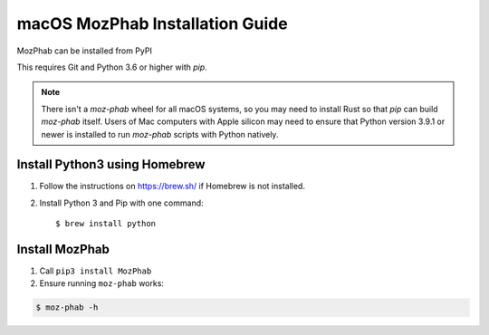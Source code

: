 ################################
macOS MozPhab Installation Guide
################################

MozPhab can be installed from PyPI

This requires Git and Python 3.6 or higher with `pip`.

.. note::

    There isn't a `moz-phab` wheel for all macOS systems, so you may need to install Rust so that `pip` can build `moz-phab` itself. Users of Mac computers with Apple silicon may need to ensure that Python version 3.9.1 or newer is installed to run `moz-phab` scripts with Python natively.

Install Python3 using Homebrew
------------------------------
1. Follow the instructions on https://brew.sh/ if Homebrew is not installed.

2. Install Python 3 and Pip with one command::

   $ brew install python


Install MozPhab
---------------
1. Call ``pip3 install MozPhab``

2. Ensure running ``moz-phab`` works:

.. code-block:: bash

    $ moz-phab -h
